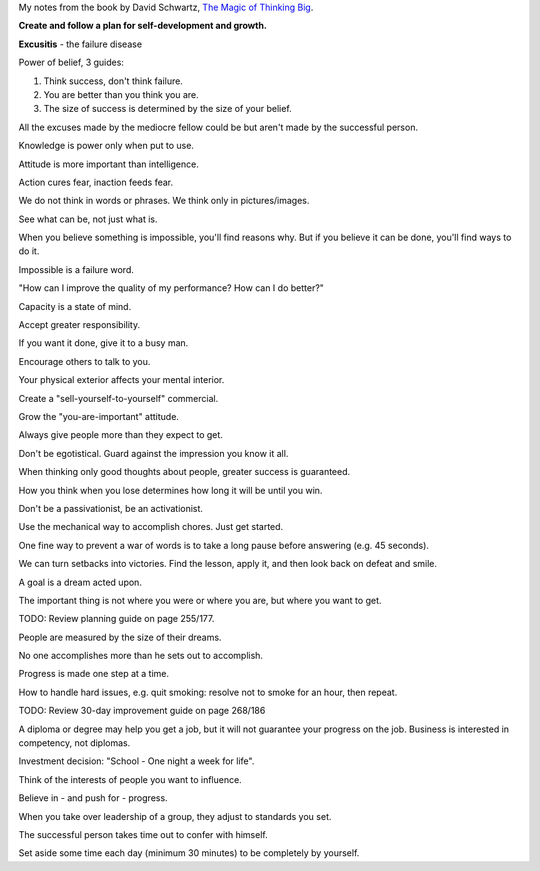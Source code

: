 .. title: The Magic of Thinking Big
.. slug: magic-of-thinking-big
.. date: 2014-12-29
.. tags: books,review,growth,self development
.. category: 
.. link: 
.. description: 
.. type: text

My notes from the book by David Schwartz, `The Magic of Thinking Big <http://www.amazon.com/dp/B00NGZIR92>`_.

**Create and follow a plan for self-development and growth.**

**Excusitis** - the failure disease

.. TEASER_END

Power of belief, 3 guides:

1. Think success, don't think failure.

2. You are better than you think you are.

3. The size of success is determined by the size of your belief.

All the excuses made by the mediocre fellow could be but aren't made by the successful person.

Knowledge is power only when put to use.

Attitude is more important than intelligence.

Action cures fear, inaction feeds fear.

We do not think in words or phrases. We think only in pictures/images.

See what can be, not just what is.

When you believe something is impossible, you'll find reasons why. But if you believe it can be done, you'll find ways to do it.

Impossible is a failure word.

"How can I improve the quality of my performance? How can I do better?"

Capacity is a state of mind.

Accept greater responsibility.

If you want it done, give it to a busy man.

Encourage others to talk to you.

Your physical exterior affects your mental interior.

Create a "sell-yourself-to-yourself" commercial.

Grow the "you-are-important" attitude.

Always give people more than they expect to get.

Don't be egotistical. Guard against the impression you know it all.

When thinking only good thoughts about people, greater success is guaranteed.

How you think when you lose determines how long it will be until you win.

Don't be a passivationist, be an activationist.

Use the mechanical way to accomplish chores. Just get started.

One fine way to prevent a war of words is to take a long pause before answering (e.g. 45 seconds).

We can turn setbacks into victories. Find the lesson, apply it, and then look back on defeat and smile.

A goal is a dream acted upon.

The important thing is not where you were or where you are, but where you want to get.

TODO: Review planning guide on page 255/177.

People are measured by the size of their dreams.

No one accomplishes more than he sets out to accomplish.

Progress is made one step at a time.

How to handle hard issues, e.g. quit smoking: resolve not to smoke for an hour, then repeat.

TODO: Review 30-day improvement guide on page 268/186

A diploma or degree may help you get a job, but it will not guarantee your progress on the job. Business is interested in competency, not diplomas.

Investment decision: "School - One night a week for life".

Think of the interests of people you want to influence.

Believe in - and push for - progress.

When you take over leadership of a group, they adjust to standards you set.

The successful person takes time out to confer with himself.

Set aside some time each day (minimum 30 minutes) to be completely by yourself.

